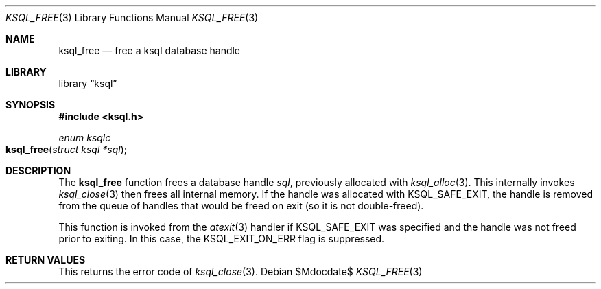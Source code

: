 .Dd $Mdocdate$
.Dt KSQL_FREE 3
.Os
.Sh NAME
.Nm ksql_free
.Nd free a ksql database handle
.Sh LIBRARY
.Lb ksql
.Sh SYNOPSIS
.In ksql.h
.Ft enum ksqlc
.Fo ksql_free
.Fa "struct ksql *sql"
.Fc
.Sh DESCRIPTION
The
.Nm
function frees a database handle
.Fa sql ,
previously allocated with
.Xr ksql_alloc 3 .
This internally invokes
.Xr ksql_close 3
then frees all internal memory.
If the handle was allocated with
.Dv KSQL_SAFE_EXIT ,
the handle is removed from the queue of handles that would be freed on
exit (so it is not double-freed).
.Pp
This function is invoked from the
.Xr atexit 3
handler if
.Dv KSQL_SAFE_EXIT
was specified and the handle was not freed prior to exiting.
In this case, the
.Dv KSQL_EXIT_ON_ERR
flag is suppressed.
.\" .Sh CONTEXT
.\" For section 9 functions only.
.\" .Sh IMPLEMENTATION NOTES
.\" Not used in OpenBSD.
.Sh RETURN VALUES
This returns the error code of
.Xr ksql_close 3 .
.\" For sections 2, 3, and 9 function return values only.
.\" .Sh ENVIRONMENT
.\" For sections 1, 6, 7, and 8 only.
.\" .Sh FILES
.\" .Sh EXIT STATUS
.\" For sections 1, 6, and 8 only.
.\" .Sh EXAMPLES
.\" .Sh DIAGNOSTICS
.\" For sections 1, 4, 6, 7, 8, and 9 printf/stderr messages only.
.\" .Sh ERRORS
.\" For sections 2, 3, 4, and 9 errno settings only.
.\" .Sh SEE ALSO
.\" .Xr foobar 1
.\" .Sh STANDARDS
.\" .Sh HISTORY
.\" .Sh AUTHORS
.\" .Sh CAVEATS
.\" .Sh BUGS
.\" .Sh SECURITY CONSIDERATIONS
.\" Not used in OpenBSD.
